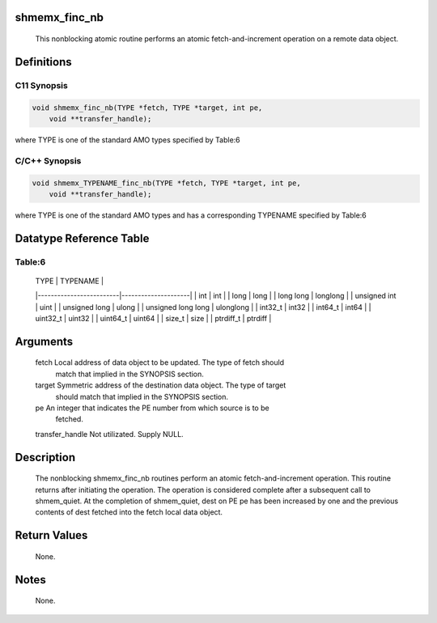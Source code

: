 shmemx_finc_nb
==============

   This nonblocking atomic routine performs an atomic fetch-and-increment
   operation on a remote data object.

Definitions
===========

C11 Synopsis
------------

.. code:: bash

   void shmemx_finc_nb(TYPE *fetch, TYPE *target, int pe,
       void **transfer_handle);

where TYPE is one of the standard AMO types specified by Table:6

C/C++ Synopsis
--------------

.. code:: bash

   void shmemx_TYPENAME_finc_nb(TYPE *fetch, TYPE *target, int pe,
       void **transfer_handle);

where TYPE is one of the standard AMO types and has a corresponding
TYPENAME specified by Table:6

Datatype Reference Table
========================

Table:6
-------

     |           TYPE          |      TYPENAME       |
     |-------------------------|---------------------|
     |   int                   |     int             |
     |   long                  |     long            |
     |   long long             |     longlong        |
     |   unsigned int          |     uint            |
     |   unsigned long         |     ulong           |
     |   unsigned long long    |     ulonglong       |
     |   int32_t               |     int32           |
     |   int64_t               |     int64           |
     |   uint32_t              |     uint32          |
     |   uint64_t              |     uint64          |
     |   size_t                |     size            |
     |   ptrdiff_t             |     ptrdiff         |

Arguments
=========

   fetch  Local address of data object to be updated. The type of fetch should
          match that implied in the SYNOPSIS section.
   target Symmetric address of the destination data object. The type of target
          should match that implied in the SYNOPSIS section.
   pe     An integer that indicates the PE number from which source is to be
          fetched.
   transfer_handle Not utilizated. Supply NULL.

Description
===========

   The nonblocking shmemx_finc_nb routines perform an atomic
   fetch-and-increment operation. This routine returns after initiating the
   operation. The operation is considered complete after a subsequent call to
   shmem_quiet. At the completion of shmem_quiet, dest on PE pe has been
   increased by one and the previous contents of dest fetched into the fetch
   local data object.

Return Values
=============

   None.

Notes
=====

   None.
